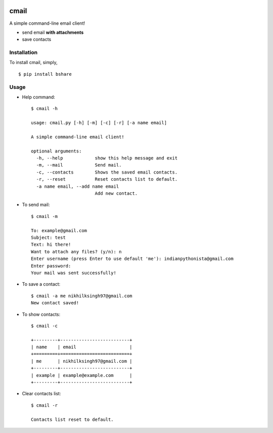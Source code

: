 |PyPI| |license|

cmail
=====

A simple command-line email client!

-  send email **with attachments**
-  save contacts

Installation
------------

To install cmail, simply,

::

    $ pip install bshare

Usage
-----

-  Help command:

   ::

       $ cmail -h

       usage: cmail.py [-h] [-m] [-c] [-r] [-a name email]

       A simple command-line email client!

       optional arguments:
         -h, --help            show this help message and exit
         -m, --mail            Send mail.
         -c, --contacts        Shows the saved email contacts.
         -r, --reset           Reset contacts list to default.
         -a name email, --add name email
                               Add new contact.

-  To send mail:

   ::

       $ cmail -m

       To: example@gmail.com
       Subject: test
       Text: hi there!
       Want to attach any files? (y/n): n
       Enter username (press Enter to use default 'me'): indianpythonista@gmail.com
       Enter password:  
       Your mail was sent successfully!

-  To save a contact:

   ::

       $ cmail -a me nikhilksingh97@gmail.com
       New contact saved!

-  To show contacts:

   ::

       $ cmail -c

       +---------+--------------------------+
       | name    | email                    |
       +=========+==========================+
       | me      | nikhilksingh97@gmail.com |
       +---------+--------------------------+
       | example | example@example.com      |
       +---------+--------------------------+

-  Clear contacts list:

   ::

       $ cmail -r

       Contacts list reset to default.

.. |PyPI| image:: https://img.shields.io/badge/PyPi-v1.0.0-f39f37.svg
   :target: https://pypi.python.org/pypi/cmail
.. |license| image:: https://img.shields.io/github/license/mashape/apistatus.svg?maxAge=2592000
   :target: https://github.com/nikhilkumarsingh/cmail/blob/master/LICENSE.txt
